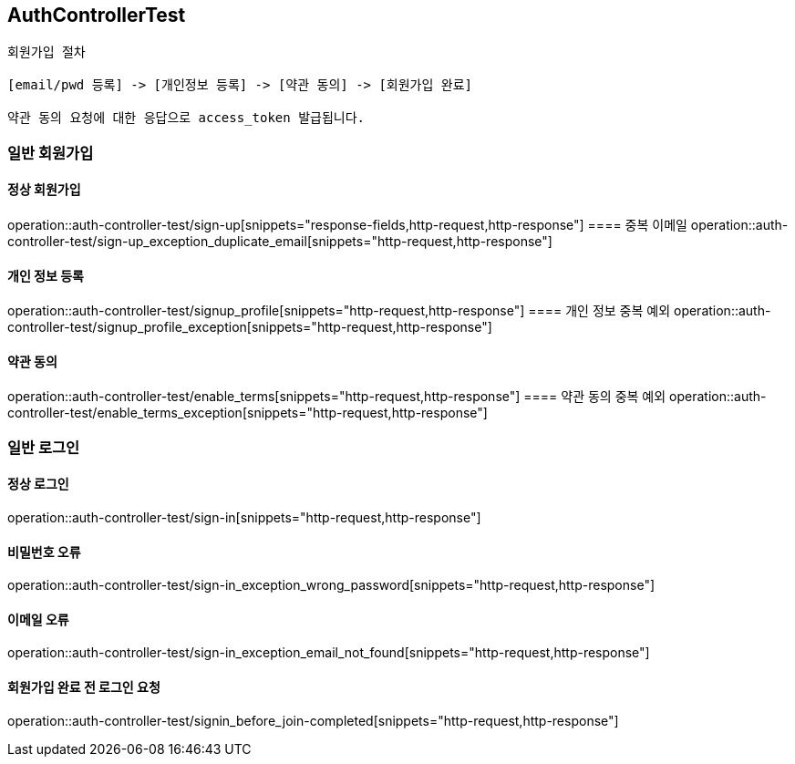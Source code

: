 == AuthControllerTest

```
회원가입 절차

[email/pwd 등록] -> [개인정보 등록] -> [약관 동의] -> [회원가입 완료]

약관 동의 요청에 대한 응답으로 access_token 발급됩니다.
```
=== 일반 회원가입
==== 정상 회원가입
operation::auth-controller-test/sign-up[snippets="response-fields,http-request,http-response"]
==== 중복 이메일
operation::auth-controller-test/sign-up_exception_duplicate_email[snippets="http-request,http-response"]

==== 개인 정보 등록
operation::auth-controller-test/signup_profile[snippets="http-request,http-response"]
==== 개인 정보 중복 예외
operation::auth-controller-test/signup_profile_exception[snippets="http-request,http-response"]

==== 약관 동의
operation::auth-controller-test/enable_terms[snippets="http-request,http-response"]
==== 약관 동의 중복 예외
operation::auth-controller-test/enable_terms_exception[snippets="http-request,http-response"]

=== 일반 로그인

==== 정상 로그인
operation::auth-controller-test/sign-in[snippets="http-request,http-response"]

==== 비밀번호 오류
operation::auth-controller-test/sign-in_exception_wrong_password[snippets="http-request,http-response"]

==== 이메일 오류
operation::auth-controller-test/sign-in_exception_email_not_found[snippets="http-request,http-response"]

==== 회원가입 완료 전 로그인 요청
operation::auth-controller-test/signin_before_join-completed[snippets="http-request,http-response"]